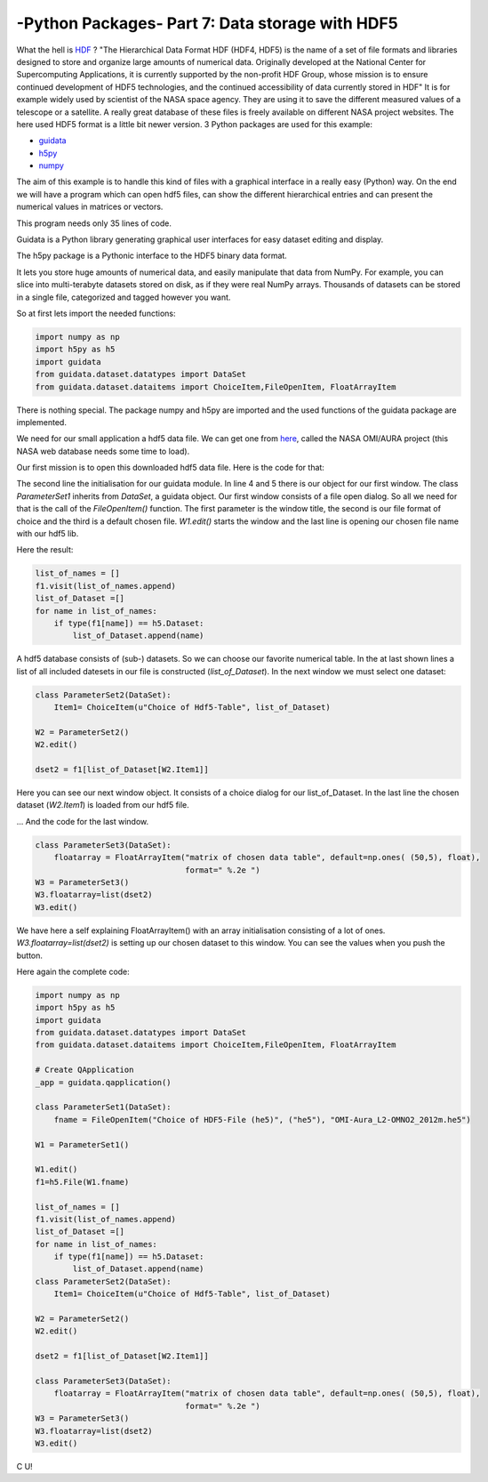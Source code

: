 .. _introhdf:

****************************************************
-Python Packages- Part 7: Data storage with HDF5
****************************************************


What the hell is `HDF <http://en.wikipedia.org/wiki/Hierarchical_Data_Format>`_  ? "The Hierarchical Data Format HDF (HDF4, HDF5) is the name of a set of file formats and libraries designed to store and organize large amounts of numerical data.  Originally developed at the National Center for Supercomputing Applications, it is currently supported by the non-profit HDF Group, whose mission is to ensure continued development of HDF5 technologies, and the continued accessibility of data currently stored in HDF" It is for example widely used by scientist of the NASA space agency. They are using it to save the different measured values of a telescope or a satellite. A really great database of these files is freely available on different NASA project websites. The here used HDF5 format is a little bit newer version. 3 Python packages are used for this example:

* `guidata <https://code.google.com/p/guidata/>`_
* `h5py <http://code.google.com/p/h5py/>`_
* `numpy <http://www.numpy.org/>`_

The aim of this example is to handle this kind of files with a graphical interface in a really easy (Python) way. On the end we will have a program which can open hdf5 files, can show the different hierarchical entries and can present the numerical values in matrices or vectors.

This program needs only 35 lines of code.

Guidata is a Python library generating graphical user interfaces for easy dataset editing and display.

The h5py package is a Pythonic interface to the HDF5 binary data format.

It lets you store huge amounts of numerical data, and easily manipulate that data from NumPy. For example, you can slice into multi-terabyte datasets stored on disk, as if they were real NumPy arrays. Thousands of datasets can be stored in a single file, categorized and tagged however you want.

So at first lets import the needed functions:

.. code-block:: python

    import numpy as np
    import h5py as h5
    import guidata
    from guidata.dataset.datatypes import DataSet
    from guidata.dataset.dataitems import ChoiceItem,FileOpenItem, FloatArrayItem

There is nothing special. The package numpy and h5py are imported and the used functions of the guidata package are implemented.

We need for our small application a hdf5 data file. We can get one from `here <http://mirador.gsfc.nasa.gov/cgi-bin/mirador/granlist.pl?page=1&dataSet=OMNO2&version=003&allversion=003&keyword=omno2&pointLocation=(-90,-180),(90,180)&location=(-90,-180),(90,180)&searchType=Location&event=&startTime=1945-08-10&endTime=2012-12-27%2023:59:59&search=&CGISESSID=0bb40174469c83c0783a904f95ca281f&nr=42158&temporalres=1%20Hour&prodpg=http://mirador.gsfc.nasa.gov/collections/OMNO2__003.shtml&longname=OMI/Aura%20Nitrogen%20Dioxide%20(NO2)%20Total%20and%20Tropospheric%20Column%201-orbit%20L2%20Swath%2013x24%20km&granulePresentation=ungrouped>`_, called the NASA OMI/AURA project (this NASA web database needs some time to load).

Our first mission is to open this downloaded hdf5 data file. Here is the code for that:



.. code-block:: python
    :linenos:

    # Create QApplication
    _app = guidata.qapplication()

    class ParameterSet1(DataSet):
        fname = FileOpenItem("Choice of HDF5-File (he5)", ("he5"), "OMI-Aura_L2-OMNO2_2012m.he5")

    W1 = ParameterSet1()
    W1.edit()
    f1=h5.File(W1.fname)

The second line the initialisation for our guidata module. In line 4 and 5 there is our object for our first window. The class `ParameterSet1`
inherits from `DataSet`, a guidata object. Our first window consists of a file open dialog. So all we need for that is the call of the `FileOpenItem()` function.
The first parameter is the window title, the second is our file format of choice and the third is a default chosen file. `W1.edit()`
starts the window and the last line is opening our chosen file name with our hdf5 lib.

Here the result:

.. image:: _static/hdf5/1.png


.. code-block:: python

    list_of_names = []
    f1.visit(list_of_names.append)
    list_of_Dataset =[]
    for name in list_of_names:
        if type(f1[name]) == h5.Dataset:
            list_of_Dataset.append(name)

A hdf5 database consists of (sub-) datasets. So we can choose our favorite numerical table. In the at last shown lines a list of all included datesets
in our file is constructed (`list_of_Dataset`). In the next window we must select one dataset:

.. code-block:: python

    class ParameterSet2(DataSet):
        Item1= ChoiceItem(u"Choice of Hdf5-Table", list_of_Dataset)

    W2 = ParameterSet2()
    W2.edit()

    dset2 = f1[list_of_Dataset[W2.Item1]]

Here you can see our next window object. It consists of a choice dialog for our list_of_Dataset. In the last line the chosen dataset (`W2.Item1`) is loaded from our hdf5 file.


.. image:: _static/hdf5/2.png


... And the code for the last window.

.. code-block:: python

    class ParameterSet3(DataSet):
        floatarray = FloatArrayItem("matrix of chosen data table", default=np.ones( (50,5), float),
                                    format=" %.2e ")
    W3 = ParameterSet3()
    W3.floatarray=list(dset2)
    W3.edit()

We have here a self explaining FloatArrayItem() with an array initialisation consisting of a lot of ones.  `W3.floatarray=list(dset2)`
is setting up our chosen dataset to this window. You can see the values when you push the button.


.. image:: _static/hdf5/3.png

Here again the complete code:

.. code-block:: python

    import numpy as np
    import h5py as h5
    import guidata
    from guidata.dataset.datatypes import DataSet
    from guidata.dataset.dataitems import ChoiceItem,FileOpenItem, FloatArrayItem

    # Create QApplication
    _app = guidata.qapplication()

    class ParameterSet1(DataSet):
        fname = FileOpenItem("Choice of HDF5-File (he5)", ("he5"), "OMI-Aura_L2-OMNO2_2012m.he5")

    W1 = ParameterSet1()

    W1.edit()
    f1=h5.File(W1.fname)

    list_of_names = []
    f1.visit(list_of_names.append)
    list_of_Dataset =[]
    for name in list_of_names:
        if type(f1[name]) == h5.Dataset:
            list_of_Dataset.append(name)
    class ParameterSet2(DataSet):
        Item1= ChoiceItem(u"Choice of Hdf5-Table", list_of_Dataset)

    W2 = ParameterSet2()
    W2.edit()

    dset2 = f1[list_of_Dataset[W2.Item1]]

    class ParameterSet3(DataSet):
        floatarray = FloatArrayItem("matrix of chosen data table", default=np.ones( (50,5), float),
                                    format=" %.2e ")
    W3 = ParameterSet3()
    W3.floatarray=list(dset2)
    W3.edit()

C U!